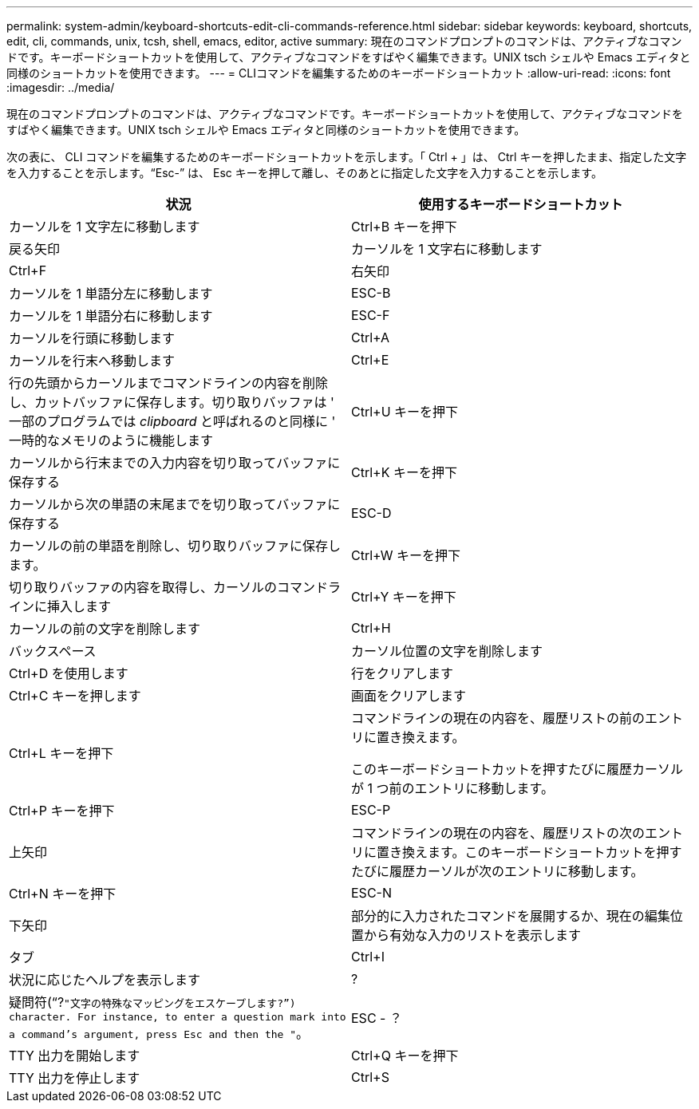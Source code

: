 ---
permalink: system-admin/keyboard-shortcuts-edit-cli-commands-reference.html 
sidebar: sidebar 
keywords: keyboard, shortcuts, edit, cli, commands, unix, tcsh, shell, emacs, editor, active 
summary: 現在のコマンドプロンプトのコマンドは、アクティブなコマンドです。キーボードショートカットを使用して、アクティブなコマンドをすばやく編集できます。UNIX tsch シェルや Emacs エディタと同様のショートカットを使用できます。 
---
= CLIコマンドを編集するためのキーボードショートカット
:allow-uri-read: 
:icons: font
:imagesdir: ../media/


[role="lead"]
現在のコマンドプロンプトのコマンドは、アクティブなコマンドです。キーボードショートカットを使用して、アクティブなコマンドをすばやく編集できます。UNIX tsch シェルや Emacs エディタと同様のショートカットを使用できます。

次の表に、 CLI コマンドを編集するためのキーボードショートカットを示します。「 Ctrl + 」は、 Ctrl キーを押したまま、指定した文字を入力することを示します。"`Esc-`" は、 Esc キーを押して離し、そのあとに指定した文字を入力することを示します。

|===
| 状況 | 使用するキーボードショートカット 


 a| 
カーソルを 1 文字左に移動します
 a| 
Ctrl+B キーを押下



 a| 
戻る矢印



 a| 
カーソルを 1 文字右に移動します
 a| 
Ctrl+F



 a| 
右矢印



 a| 
カーソルを 1 単語分左に移動します
 a| 
ESC-B



 a| 
カーソルを 1 単語分右に移動します
 a| 
ESC-F



 a| 
カーソルを行頭に移動します
 a| 
Ctrl+A



 a| 
カーソルを行末へ移動します
 a| 
Ctrl+E



 a| 
行の先頭からカーソルまでコマンドラインの内容を削除し、カットバッファに保存します。切り取りバッファは ' 一部のプログラムでは _clipboard_ と呼ばれるのと同様に ' 一時的なメモリのように機能します
 a| 
Ctrl+U キーを押下



 a| 
カーソルから行末までの入力内容を切り取ってバッファに保存する
 a| 
Ctrl+K キーを押下



 a| 
カーソルから次の単語の末尾までを切り取ってバッファに保存する
 a| 
ESC-D



 a| 
カーソルの前の単語を削除し、切り取りバッファに保存します。
 a| 
Ctrl+W キーを押下



 a| 
切り取りバッファの内容を取得し、カーソルのコマンドラインに挿入します
 a| 
Ctrl+Y キーを押下



 a| 
カーソルの前の文字を削除します
 a| 
Ctrl+H



 a| 
バックスペース



 a| 
カーソル位置の文字を削除します
 a| 
Ctrl+D を使用します



 a| 
行をクリアします
 a| 
Ctrl+C キーを押します



 a| 
画面をクリアします
 a| 
Ctrl+L キーを押下



 a| 
コマンドラインの現在の内容を、履歴リストの前のエントリに置き換えます。

このキーボードショートカットを押すたびに履歴カーソルが 1 つ前のエントリに移動します。
 a| 
Ctrl+P キーを押下



 a| 
ESC-P



 a| 
上矢印



 a| 
コマンドラインの現在の内容を、履歴リストの次のエントリに置き換えます。このキーボードショートカットを押すたびに履歴カーソルが次のエントリに移動します。
 a| 
Ctrl+N キーを押下



 a| 
ESC-N



 a| 
下矢印



 a| 
部分的に入力されたコマンドを展開するか、現在の編集位置から有効な入力のリストを表示します
 a| 
タブ



 a| 
Ctrl+I



 a| 
状況に応じたヘルプを表示します
 a| 
?



 a| 
疑問符("`?`"文字の特殊なマッピングをエスケープします?`") character. For instance, to enter a question mark into a command's argument, press Esc and then the "`。
 a| 
ESC - ？



 a| 
TTY 出力を開始します
 a| 
Ctrl+Q キーを押下



 a| 
TTY 出力を停止します
 a| 
Ctrl+S

|===